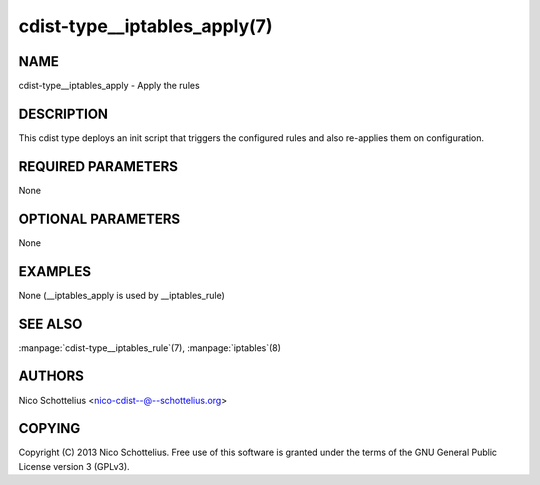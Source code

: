 cdist-type__iptables_apply(7)
=============================

NAME
----
cdist-type__iptables_apply - Apply the rules


DESCRIPTION
-----------
This cdist type deploys an init script that triggers
the configured rules and also re-applies them on
configuration.


REQUIRED PARAMETERS
-------------------
None

OPTIONAL PARAMETERS
-------------------
None

EXAMPLES
--------

None (__iptables_apply is used by __iptables_rule)


SEE ALSO
--------
:manpage:`cdist-type__iptables_rule`\ (7), :manpage:`iptables`\ (8)


AUTHORS
-------
Nico Schottelius <nico-cdist--@--schottelius.org>


COPYING
-------
Copyright \(C) 2013 Nico Schottelius. Free use of this software is
granted under the terms of the GNU General Public License version 3 (GPLv3).
